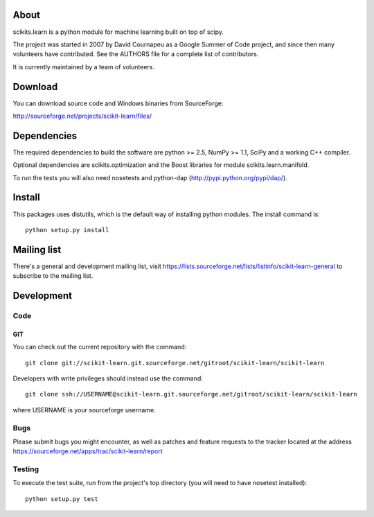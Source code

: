 .. -*- mode: rst -*-

About
=====

scikits.learn is a python module for machine learning built on top of
scipy.

The project was started in 2007 by David Cournapeu as a Google Summer
of Code project, and since then many volunteers have contributed. See
the AUTHORS file for a complete list of contributors.

It is currently maintained by a team of volunteers.


Download
========

You can download source code and Windows binaries from SourceForge:

http://sourceforge.net/projects/scikit-learn/files/


Dependencies
============

The required dependencies to build the software are python >= 2.5,
NumPy >= 1.1, SciPy and a working C++ compiler.

Optional dependencies are scikits.optimization and the Boost libraries
for module scikits.learn.manifold.

To run the tests you will also need nosetests and python-dap
(http://pypi.python.org/pypi/dap/).


Install
=======

This packages uses distutils, which is the default way of installing
python modules. The install command is::

  python setup.py install


Mailing list
============

There's a general and development mailing list, visit
https://lists.sourceforge.net/lists/listinfo/scikit-learn-general to
subscribe to the mailing list.


Development
===========

Code
----

GIT
~~~

You can check out the current repository with the command::

    git clone git://scikit-learn.git.sourceforge.net/gitroot/scikit-learn/scikit-learn 

Developers with write privileges should instead use the command::

    git clone ssh://USERNAME@scikit-learn.git.sourceforge.net/gitroot/scikit-learn/scikit-learn

where USERNAME is your sourceforge username.

Bugs
----

Please submit bugs you might encounter, as well as patches and feature
requests to the tracker located at the address
https://sourceforge.net/apps/trac/scikit-learn/report


Testing
-------

To execute the test suite, run from the project's top directory (you
will need to have nosetest installed)::

    python setup.py test


